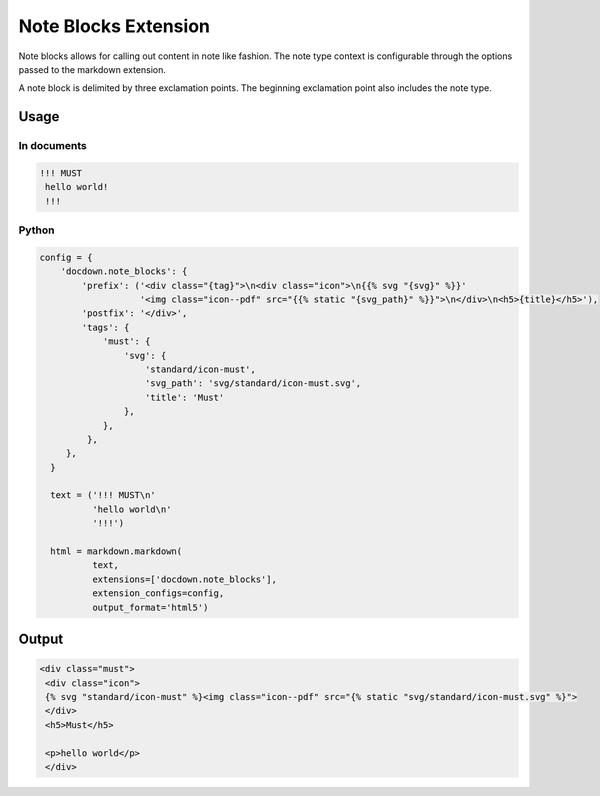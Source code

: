 ######################
Note Blocks Extension
######################

Note blocks allows for calling out content in note like fashion. The note type context is configurable through the options
passed to the markdown extension.

A note block is delimited by three exclamation points. The beginning exclamation point also includes the note type.

=======
Usage
=======
In documents
-------------

.. code-block:: html

  !!! MUST
   hello world!
   !!!

Python
--------------

.. code-block:: python

  config = {
      'docdown.note_blocks': {
          'prefix': ('<div class="{tag}">\n<div class="icon">\n{{% svg "{svg}" %}}'
                     '<img class="icon--pdf" src="{{% static "{svg_path}" %}}">\n</div>\n<h5>{title}</h5>'),
          'postfix': '</div>',
          'tags': {
              'must': {
                  'svg': {
                      'standard/icon-must',
                      'svg_path': 'svg/standard/icon-must.svg',
                      'title': 'Must'
                  },
              },
           },
       },
    }

    text = ('!!! MUST\n'
            'hello world\n'
            '!!!')

    html = markdown.markdown(
            text,
            extensions=['docdown.note_blocks'],
            extension_configs=config,
            output_format='html5')

=======
Output
=======

.. code-block:: html

  <div class="must">
   <div class="icon">
   {% svg "standard/icon-must" %}<img class="icon--pdf" src="{% static "svg/standard/icon-must.svg" %}">
   </div>
   <h5>Must</h5>

   <p>hello world</p>
   </div>
